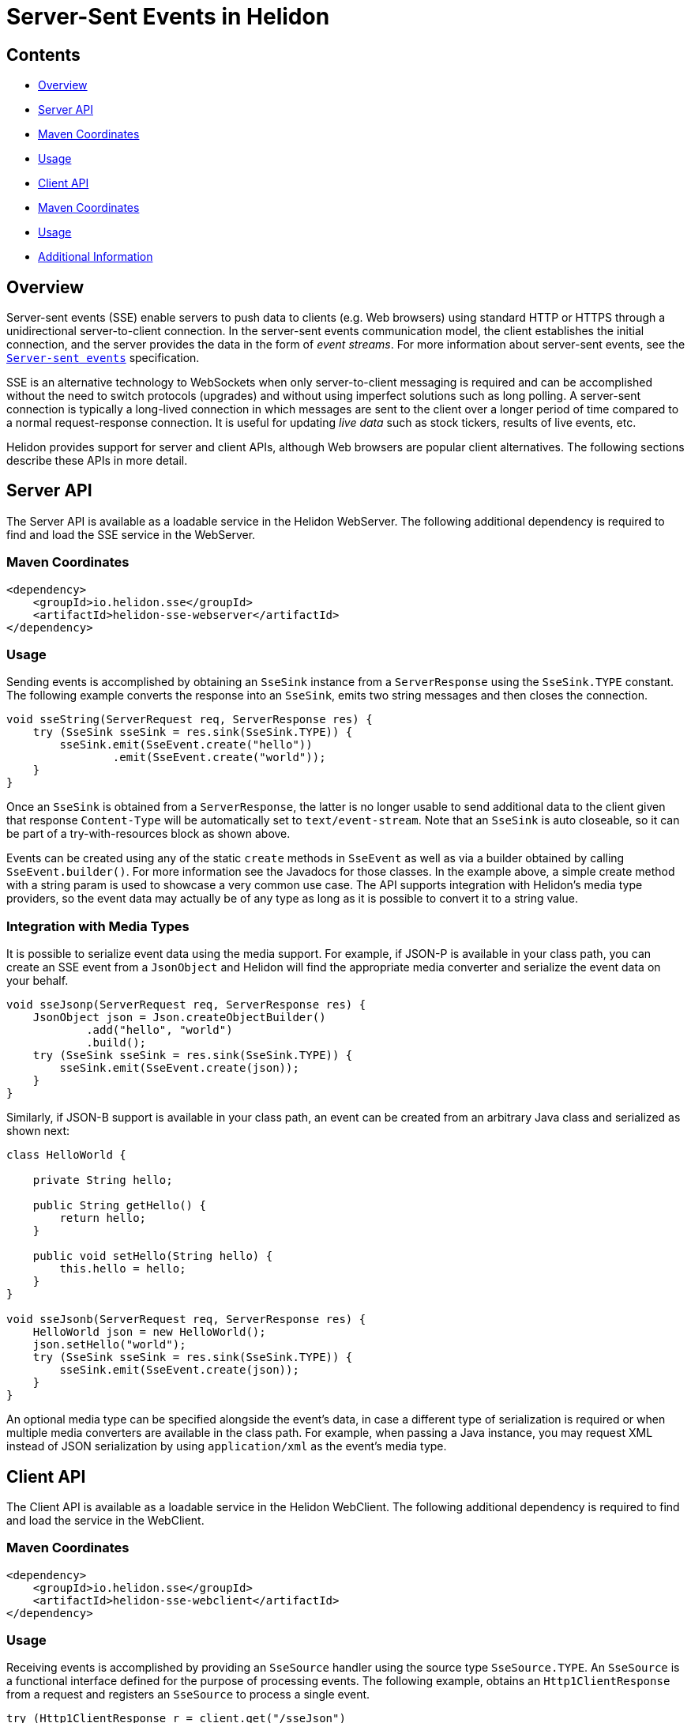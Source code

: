 ///////////////////////////////////////////////////////////////////////////////

    Copyright (c) 2023 Oracle and/or its affiliates.

    Licensed under the Apache License, Version 2.0 (the "License");
    you may not use this file except in compliance with the License.
    You may obtain a copy of the License at

        http://www.apache.org/licenses/LICENSE-2.0

    Unless required by applicable law or agreed to in writing, software
    distributed under the License is distributed on an "AS IS" BASIS,
    WITHOUT WARRANTIES OR CONDITIONS OF ANY KIND, either express or implied.
    See the License for the specific language governing permissions and
    limitations under the License.

///////////////////////////////////////////////////////////////////////////////

= Server-Sent Events in Helidon
:h1Prefix: SE
:description: Helidon SSE Support
:keywords: helidon, sse
:feature-name: SSE
:rootdir: {docdir}/../..

== Contents

- <<Overview, Overview>>
- <<Server API, Server API>>
- <<Maven Coordinates, Maven Coordinates>>
- <<Usage, Usage>>
- <<Client API, Client API>>
- <<Maven Coordinates, Maven Coordinates>>
- <<Usage, Usage>>
- <<Additional Information, Additional Information>>

== Overview

Server-sent events (SSE) enable servers to push data to clients (e.g. Web browsers) using standard HTTP
or HTTPS through a unidirectional server-to-client connection. In the server-sent events communication model,
the client establishes the initial connection, and the server provides the data in the form of
_event streams_. For more information about server-sent events, see the
link:https://html.spec.whatwg.org/multipage/server-sent-events.html[`Server-sent events`]
specification.

SSE is an alternative technology to WebSockets when only server-to-client messaging
is required and can be accomplished without the need to switch protocols (upgrades) and without
using imperfect solutions such as long polling. A server-sent connection is typically a long-lived
connection in which messages are sent to the client over a longer period of time compared to a
normal request-response connection. It is useful for updating _live data_ such as stock tickers,
results of live events, etc.

Helidon provides support for server and client APIs, although Web browsers are popular client alternatives.
The following sections describe these APIs in more detail.

== Server API

The Server API is available as a loadable service in the Helidon WebServer. The following additional
dependency is required to find and load the SSE service in the WebServer.

=== Maven Coordinates

[source,xml,subs="attributes+"]
----
<dependency>
    <groupId>io.helidon.sse</groupId>
    <artifactId>helidon-sse-webserver</artifactId>
</dependency>
----

=== Usage
Sending events is accomplished by obtaining an `SseSink` instance from a `ServerResponse` using the
`SseSink.TYPE` constant. The following example converts the response into an `SseSink`, emits two string
messages and then closes the connection.

[source,java]
----
void sseString(ServerRequest req, ServerResponse res) {
    try (SseSink sseSink = res.sink(SseSink.TYPE)) {
        sseSink.emit(SseEvent.create("hello"))
                .emit(SseEvent.create("world"));
    }
}
----

Once an `SseSink` is obtained from a `ServerResponse`, the latter is no longer usable to send additional
data to the client given that response `Content-Type` will be automatically set to `text/event-stream`.
Note that an `SseSink` is auto closeable, so it can be part of a try-with-resources block as shown above.

Events can be created using any of the static `create` methods in `SseEvent` as well as via a builder obtained by
calling `SseEvent.builder()`. For more information see the Javadocs for those classes. In the example
above, a simple create method with a string param is used to showcase a very common use case. The
API supports integration with Helidon's media type providers, so the event data may actually be of any
type as long as it is possible to convert it to a string value.

=== Integration with Media Types

It is possible to serialize event data using the media support. For example, if JSON-P is available
in your class path, you can create an SSE event from a `JsonObject` and Helidon will find the appropriate media
converter and serialize the event data on your behalf.

[source,java]
----
void sseJsonp(ServerRequest req, ServerResponse res) {
    JsonObject json = Json.createObjectBuilder()
            .add("hello", "world")
            .build();
    try (SseSink sseSink = res.sink(SseSink.TYPE)) {
        sseSink.emit(SseEvent.create(json));
    }
}
----

Similarly, if JSON-B support is available in your class path, an event can be created from an arbitrary
Java class and serialized as shown next:

[source,java]
----
class HelloWorld {

    private String hello;

    public String getHello() {
        return hello;
    }

    public void setHello(String hello) {
        this.hello = hello;
    }
}

void sseJsonb(ServerRequest req, ServerResponse res) {
    HelloWorld json = new HelloWorld();
    json.setHello("world");
    try (SseSink sseSink = res.sink(SseSink.TYPE)) {
        sseSink.emit(SseEvent.create(json));
    }
}
----

An optional media type can be specified alongside the event's data, in case a different type
of serialization is required or when multiple media converters are available in the class path.
For example, when passing a Java instance, you may request XML instead of JSON serialization
by using `application/xml` as the event's media type.

== Client API

The Client API is available as a loadable service in the Helidon WebClient. The following additional
dependency is required to find and load the service in the WebClient.

=== Maven Coordinates

[source,xml,subs="attributes+"]
----
<dependency>
    <groupId>io.helidon.sse</groupId>
    <artifactId>helidon-sse-webclient</artifactId>
</dependency>
----

=== Usage

Receiving events is accomplished by providing an `SseSource` handler using the source
type `SseSource.TYPE`. An `SseSource` is a functional interface defined for the purpose of
processing events. The following example, obtains an `Http1ClientResponse` from a request
and registers an `SseSource` to process a single event.

[source,java]
----
try (Http1ClientResponse r = client.get("/sseJson")
                                    .header(ACCEPT_EVENT_STREAM)
                                    .request()) {
    CountDownLatch latch = new CountDownLatch(1);
    r.source(SseSource.TYPE, event -> {
        // ...
        latch.countDown();
    });
}
----

The `SseSource` type defines other methods such as `onOpen`, `onClose` and `onError`. The following example
waits for zero or more string events until the connection is closed. A `CountDownLatch` is a convenient
way to asynchronously wait until all the events are received.

[source,java]
----
try (Http1ClientResponse r = client.get("/sseString")
                                    .header(ACCEPT_EVENT_STREAM)
                                    .request()) {
    CountDownLatch latch = new CountDownLatch(1);
    r.source(SseSource.TYPE, new SseSource() {
        @Override
        public void onEvent(SseEvent event) {
            // ...
        }

        @Override
        public void onClose() {
            latch.countDown();
        }
    });
    assertThat(latch.await(5, TimeUnit.SECONDS), is(true));
}
----

=== Integration with Media Types

The Client API is also integrated with Helidon's media type support. The data received as part of an
event can be deserialized using any of the media converters available in your class path. There are
special methods in `SseEvent` for this purpose. Without a parameter, the method `data()` in `SseEvent` will
always return a string. Other types can be requested using `data(Class<T>)`
and `data(Class<T>, MediaType)`. The latter is necessary to select the correct media converter given
that there is no (standard) content type available as part of each event --but only a single
`text/event-stream` content type for the whole response.

For example, to convert an event into a Java instance using JSON-B, the `application/json` media type
is required as a second parameter --the first parameter `HelloWorld.class` simply does not convey
sufficient information to select the appropriate converter for the event's data in this case.

[source,java]
----
try (Http1ClientResponse r = client.get("/sseJson")
                                    .header(ACCEPT_EVENT_STREAM)
                                    .request()) {
    CountDownLatch latch = new CountDownLatch(1);
    r.source(SseSource.TYPE, event -> {
        HelloWorld json = event.data(HelloWorld.class, MediaTypes.APPLICATION_JSON);
        // ...
        latch.countDown();
    });
}
----

== Additional Information
The link:https://html.spec.whatwg.org/multipage/server-sent-events.html[`Server-sent events`] specification.
